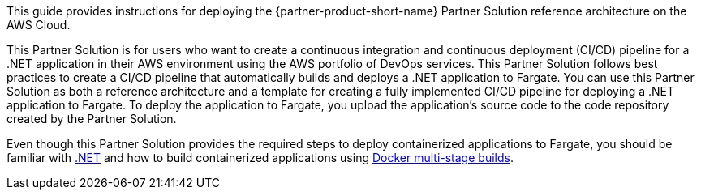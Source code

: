 // Fill in the info in <angle brackets> for use on the landing page only: 
This guide provides instructions for deploying the {partner-product-short-name} Partner Solution reference architecture on the AWS Cloud.

This Partner Solution is for users who want to create a continuous integration and continuous deployment (CI/CD) pipeline for a .NET application in their AWS environment using the AWS portfolio of DevOps services. This Partner Solution follows best practices to create a CI/CD pipeline that automatically builds and deploys a .NET application to Fargate. You can use this Partner Solution as both a reference architecture and a template for creating a fully implemented CI/CD pipeline for deploying a .NET application to Fargate. To deploy the application to Fargate, you upload the application's source code to the code repository created by the Partner Solution.

Even though this Partner Solution provides the required steps to deploy containerized applications to Fargate, you should be familiar with https://dotnet.microsoft.com/[.NET^] and how to build containerized applications using https://docs.docker.com/develop/develop-images/multistage-build/[Docker multi-stage builds^].

// Deploying this solution does not guarantee an organization’s compliance with any laws, certifications, policies, or other regulations. [Uncomment this statement only for solutions that relate to compliance. We'll add the corresponding reference part to the landing page and get legal approval before publishing.]

// For advanced information about the product, troubleshooting, or additional functionality, refer to the https://{partner-solution-github-org}.github.io/{partner-solution-project-name}/operational/index.html[Operational Guide^].

// For information about using this Partner Solution for migrations, refer to the https://{partner-solution-github-org}.github.io/{partner-solution-project-name}/migration/index.html[Migration Guide^].